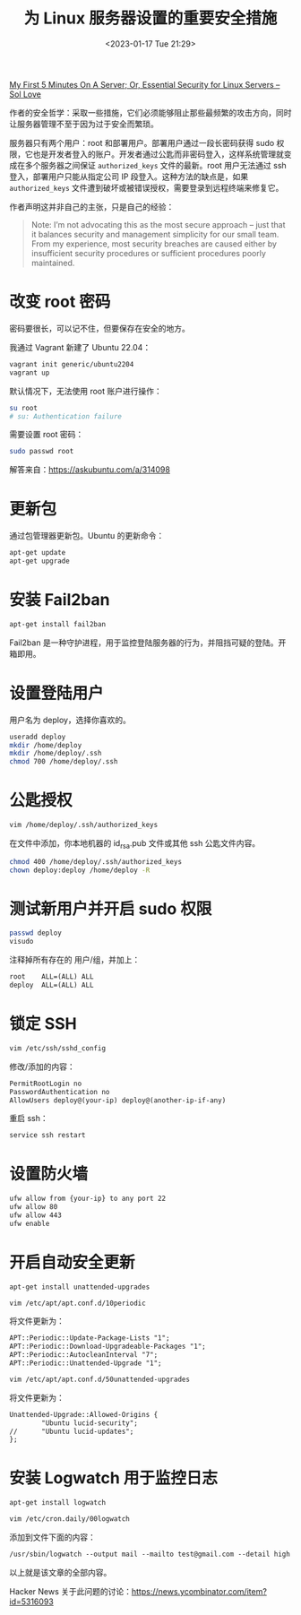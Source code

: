 #+TITLE: 为 Linux 服务器设置的重要安全措施
#+DATE: <2023-01-17 Tue 21:29>
#+TAGS[]: 技术 Linux

[[https://sollove.com/2013/03/03/my-first-5-minutes-on-a-server-or-essential-security-for-linux-servers/][My First 5 Minutes On A Server; Or, Essential Security for Linux Servers – Sol Love]]

作者的安全哲学：采取一些措施，它们必须能够阻止那些最频繁的攻击方向，同时让服务器管理不至于因为过于安全而繁琐。

服务器只有两个用户：root 和部署用户。部署用户通过一段长密码获得 sudo 权限，它也是开发者登入的账户。开发者通过公匙而非密码登入，这样系统管理就变成在多个服务器之间保证 ~authorized_keys~ 文件的最新。root 用户无法通过 ssh 登入，部署用户只能从指定公司 IP 段登入。这种方法的缺点是，如果 ~authorized_keys~ 文件遭到破坏或被错误授权，需要登录到远程终端来修复它。

作者声明这并非自己的主张，只是自己的经验：

#+BEGIN_QUOTE
Note: I’m not advocating this as the most secure approach – just that it balances security and management simplicity for our small team. From my experience, most security breaches are caused either by insufficient security procedures or sufficient procedures poorly maintained.
#+END_QUOTE

* 改变 root 密码

密码要很长，可以记不住，但要保存在安全的地方。

我通过 Vagrant 新建了 Ubuntu 22.04：

#+BEGIN_SRC sh
vagrant init generic/ubuntu2204
vagrant up
#+END_SRC

默认情况下，无法使用 root 账户进行操作：

#+BEGIN_SRC sh
su root
# su: Authentication failure
#+END_SRC

需要设置 root 密码：

#+BEGIN_SRC sh
sudo passwd root
#+END_SRC

解答来自：[[https://askubuntu.com/a/314098]]

* 更新包

通过包管理器更新包。Ubuntu 的更新命令：

#+BEGIN_SRC sh
apt-get update
apt-get upgrade
#+END_SRC

* 安装 Fail2ban

#+BEGIN_SRC sh
apt-get install fail2ban
#+END_SRC

Fail2ban 是一种守护进程，用于监控登陆服务器的行为，并阻挡可疑的登陆。开箱即用。

* 设置登陆用户

用户名为 deploy，选择你喜欢的。

#+BEGIN_SRC sh
useradd deploy
mkdir /home/deploy
mkdir /home/deploy/.ssh
chmod 700 /home/deploy/.ssh
#+END_SRC

* 公匙授权

#+BEGIN_SRC sh
vim /home/deploy/.ssh/authorized_keys
#+END_SRC

在文件中添加，你本地机器的 id_rsa.pub 文件或其他 ssh 公匙文件内容。

#+BEGIN_SRC sh
chmod 400 /home/deploy/.ssh/authorized_keys
chown deploy:deploy /home/deploy -R
#+END_SRC

* 测试新用户并开启 sudo 权限

#+BEGIN_SRC sh
passwd deploy
visudo
#+END_SRC

注释掉所有存在的 用户/组，并加上：

#+BEGIN_SRC txt
root    ALL=(ALL) ALL
deploy  ALL=(ALL) ALL
#+END_SRC

* 锁定 SSH

#+BEGIN_SRC sh
vim /etc/ssh/sshd_config
#+END_SRC

修改/添加的内容：

#+BEGIN_SRC txt
PermitRootLogin no
PasswordAuthentication no
AllowUsers deploy@(your-ip) deploy@(another-ip-if-any)
#+END_SRC

重启 ssh：

#+BEGIN_SRC sh
service ssh restart
#+END_SRC

* 设置防火墙

#+BEGIN_SRC sh
ufw allow from {your-ip} to any port 22
ufw allow 80
ufw allow 443
ufw enable
#+END_SRC

* 开启自动安全更新

#+BEGIN_SRC sh
apt-get install unattended-upgrades

vim /etc/apt/apt.conf.d/10periodic
#+END_SRC

将文件更新为：

#+BEGIN_SRC txt
APT::Periodic::Update-Package-Lists "1";
APT::Periodic::Download-Upgradeable-Packages "1";
APT::Periodic::AutocleanInterval "7";
APT::Periodic::Unattended-Upgrade "1";
#+END_SRC

#+BEGIN_SRC sh
vim /etc/apt/apt.conf.d/50unattended-upgrades
#+END_SRC

将文件更新为：

#+BEGIN_SRC txt
Unattended-Upgrade::Allowed-Origins {
        "Ubuntu lucid-security";
//      "Ubuntu lucid-updates";
};
#+END_SRC

* 安装 Logwatch 用于监控日志

#+BEGIN_SRC sh
apt-get install logwatch

vim /etc/cron.daily/00logwatch
#+END_SRC

添加到文件下面的内容：

#+BEGIN_SRC txt
/usr/sbin/logwatch --output mail --mailto test@gmail.com --detail high
#+END_SRC

以上就是该文章的全部内容。

Hacker News 关于此问题的讨论：[[https://news.ycombinator.com/item?id=5316093]]
